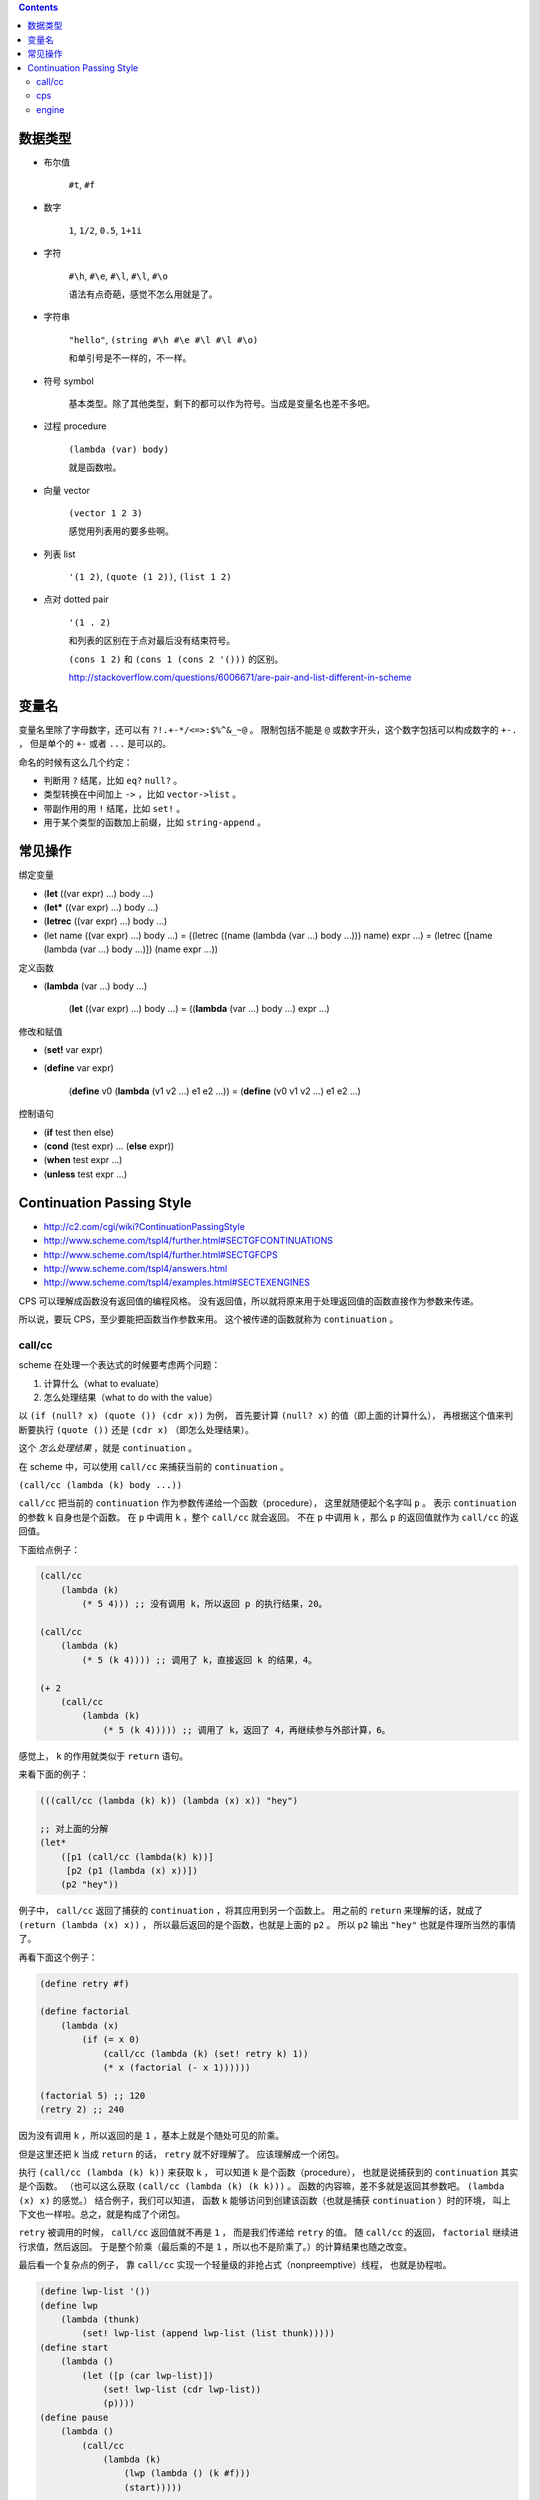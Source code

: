 .. contents::




数据类型
=========

+ 布尔值

    ``#t``, ``#f``

+ 数字

    ``1``, ``1/2``, ``0.5``, ``1+1i``

+ 字符

    ``#\h``, ``#\e``, ``#\l``, ``#\l``, ``#\o``

    语法有点奇葩，感觉不怎么用就是了。

+ 字符串

    ``"hello"``, ``(string #\h #\e #\l #\l #\o)``

    和单引号是不一样的，不一样。

+ 符号 symbol

    基本类型。除了其他类型，剩下的都可以作为符号。当成是变量名也差不多吧。

+ 过程 procedure

    ``(lambda (var) body)``

    就是函数啦。

+ 向量 vector

    ``(vector 1 2 3)``

    感觉用列表用的要多些啊。

+ 列表 list

    ``'(1 2)``, ``(quote (1 2))``, ``(list 1 2)``

+ 点对 dotted pair

    ``'(1 . 2)``

    和列表的区别在于点对最后没有结束符号。

    ``(cons 1 2)`` 和 ``(cons 1 (cons 2 '()))`` 的区别。

    http://stackoverflow.com/questions/6006671/are-pair-and-list-different-in-scheme



变量名
=======

变量名里除了字母数字，还可以有 ``?!.+-*/<=>:$%^&_~@`` 。
限制包括不能是 ``@`` 或数字开头，这个数字包括可以构成数字的 ``+-.`` ，
但是单个的 ``+-`` 或者 ``...`` 是可以的。

命名的时候有这么几个约定：

+ 判断用 ``?`` 结尾，比如 ``eq?`` ``null?`` 。
+ 类型转换在中间加上 ``->`` ，比如 ``vector->list`` 。
+ 带副作用的用 ``!`` 结尾，比如 ``set!`` 。
+ 用于某个类型的函数加上前缀，比如 ``string-append`` 。



常见操作
=========

绑定变量

+ (\ **let** ((var expr) ...) body ...)
+ (\ **let*** ((var expr) ...) body ...)
+ (\ **letrec** ((var expr) ...) body ...)

+ (let name ((var expr) ...) body ...)
  = ((letrec ((name (lambda (var ...) body ...))) name) expr ...)
  = (letrec ([name (lambda (var ...) body ...)]) (name expr ...))

定义函数

+ (\ **lambda** (var ...) body ...)

    (\ **let** ((var expr) ...) body ...)
    = ((\ **lambda** (var ...) body ...) expr ...)

修改和赋值

+ (\ **set!** var expr)
+ (\ **define** var expr)

    (\ **define** v0 (\ **lambda** (v1 v2 ...) e1 e2 ...))
    = (\ **define** (v0 v1 v2 ...) e1 e2 ...)

控制语句

+ (\ **if** test then else)
+ (\ **cond** (test expr) ... (\ **else** expr))
+ (\ **when** test expr ...)
+ (\ **unless** test expr ...)




Continuation Passing Style
===========================
+ http://c2.com/cgi/wiki?ContinuationPassingStyle
+ http://www.scheme.com/tspl4/further.html#SECTGFCONTINUATIONS
+ http://www.scheme.com/tspl4/further.html#SECTGFCPS
+ http://www.scheme.com/tspl4/answers.html
+ http://www.scheme.com/tspl4/examples.html#SECTEXENGINES

CPS 可以理解成函数没有返回值的编程风格。
没有返回值，所以就将原来用于处理返回值的函数直接作为参数来传递。

所以说，要玩 CPS，至少要能把函数当作参数来用。
这个被传递的函数就称为 ``continuation`` 。



call/cc
--------
scheme 在处理一个表达式的时候要考虑两个问题：

1. 计算什么（what to evaluate）
2. 怎么处理结果（what to do with the value）

以 ``(if (null? x) (quote ()) (cdr x))`` 为例，
首先要计算 ``(null? x)`` 的值（即上面的计算什么），
再根据这个值来判断要执行 ``(quote ())`` 还是 ``(cdr x)`` （即怎么处理结果）。

这个 *怎么处理结果* ，就是 ``continuation`` 。

在 scheme 中，可以使用 ``call/cc`` 来捕获当前的 ``continuation`` 。

``(call/cc (lambda (k) body ...))``

``call/cc`` 把当前的 ``continuation`` 作为参数传递给一个函数（procedure），
这里就随便起个名字叫 ``p`` 。
表示 ``continuation`` 的参数 ``k`` 自身也是个函数。
在 ``p`` 中调用 ``k`` ，整个 ``call/cc`` 就会返回。
不在 ``p`` 中调用 ``k`` ，那么 ``p`` 的返回值就作为 ``call/cc`` 的返回值。

下面给点例子：

.. code:: scheme

    (call/cc
        (lambda (k)
            (* 5 4))) ;; 没有调用 k，所以返回 p 的执行结果，20。

    (call/cc
        (lambda (k)
            (* 5 (k 4)))) ;; 调用了 k，直接返回 k 的结果，4。

    (+ 2
        (call/cc
            (lambda (k)
                (* 5 (k 4))))) ;; 调用了 k，返回了 4，再继续参与外部计算，6。

感觉上， ``k`` 的作用就类似于 ``return`` 语句。

来看下面的例子：

.. code:: scheme

    (((call/cc (lambda (k) k)) (lambda (x) x)) "hey")

    ;; 对上面的分解
    (let*
        ([p1 (call/cc (lambda(k) k))]
         [p2 (p1 (lambda (x) x))])
        (p2 "hey"))

例子中， ``call/cc`` 返回了捕获的 ``continuation`` ，将其应用到另一个函数上。
用之前的 ``return`` 来理解的话，就成了 ``(return (lambda (x) x))`` ，
所以最后返回的是个函数，也就是上面的 ``p2`` 。
所以 ``p2`` 输出 ``"hey"`` 也就是件理所当然的事情了。

再看下面这个例子：

.. code:: scheme

    (define retry #f)

    (define factorial
        (lambda (x)
            (if (= x 0)
                (call/cc (lambda (k) (set! retry k) 1))
                (* x (factorial (- x 1))))))

    (factorial 5) ;; 120
    (retry 2) ;; 240

因为没有调用 ``k`` ，所以返回的是 ``1`` ，基本上就是个随处可见的阶乘。

但是这里还把 ``k`` 当成 ``return`` 的话， ``retry`` 就不好理解了。
应该理解成一个闭包。

执行 ``(call/cc (lambda (k) k))`` 来获取 ``k`` ，
可以知道 ``k`` 是个函数（procedure），
也就是说捕获到的 ``continuation`` 其实是个函数。
（也可以这么获取 ``(call/cc (lambda (k) (k k)))`` 。
函数的内容嘛，差不多就是返回其参数吧。 ``(lambda (x) x)`` 的感觉。）
结合例子，我们可以知道，
函数 ``k`` 能够访问到创建该函数（也就是捕获 ``continuation`` ）时的环境，
叫上下文也一样啦。总之，就是构成了个闭包。

``retry`` 被调用的时候， ``call/cc`` 返回值就不再是 ``1`` ，
而是我们传递给 ``retry`` 的值。
随 ``call/cc`` 的返回， ``factorial`` 继续进行求值，然后返回。
于是整个阶乘（最后乘的不是 ``1`` ，所以也不是阶乘了。）的计算结果也随之改变。

最后看一个复杂点的例子，
靠 ``call/cc`` 实现一个轻量级的非抢占式（nonpreemptive）线程，
也就是协程啦。

.. code:: scheme

    (define lwp-list '())
    (define lwp
        (lambda (thunk)
            (set! lwp-list (append lwp-list (list thunk)))))
    (define start
        (lambda ()
            (let ([p (car lwp-list)])
                (set! lwp-list (cdr lwp-list))
                (p))))
    (define pause
        (lambda ()
            (call/cc
                (lambda (k)
                    (lwp (lambda () (k #f)))
                    (start)))))

    (lwp (lambda () (let f () (pause) (display "h") (f))))
    (lwp (lambda () (let f () (pause) (display "e") (f))))
    (lwp (lambda () (let f () (pause) (display "y") (f))))
    (lwp (lambda () (let f () (pause) (display "!") (f))))
    (lwp (lambda () (let f () (pause) (display "\n") (f))))
    ;;(lwp (lambda () (define f (lambda () (pause) (display "\n") (f))) (f)))
    ;;(lwp (lambda () (letrec ([f (lambda () (pause) (display "\n") (f))]) (f))))
    (start)

这里的 ``pause`` 起到了 ``yield`` 语句的效果。

要注意，在 ``pause`` 里，传递的 ``continuation`` （也就是 ``k`` ），
并没有直接调用。也就是说， ``pause`` 调用的时候，执行了 ``lwp`` 和 ``start`` 。

再按照执行的顺序看一次。

1. 调用 ``lwp`` ，把函数（也就是协程要执行的代码）加入队列。
2. 调用 ``start`` ，开始执行最初的协程。
3. 协程里调用了 ``pause`` ，
   把当前的执行环境加入到了队列中（这里没有执行 ``k`` ），
4. 协程里调用了 ``start`` ，开始执行下一个协程。
   注意， ``pause`` 没有返回，这个时候还没有进行输出。
5. （经过一轮的执行， ``lwp-list`` 中的协程全都变成了 ``pause`` 加入的函数。
   因为还在继续调用 ``start`` ，所以 ``(lambda () (k #f))`` 开始执行。）
6. 协程里调用了 ``k`` ，所以 ``pause`` 返回了 ``#f`` 。
   注意，没有执行 ``start`` 。
7. ``pause`` 返回，原来的协程开始继续执行，进行输出。
8. 原协程进行了递归调用，再次执行了 ``pause`` ，回到了过程 3。
9. （其实这就结束了，就是这样的无限循环。）

最后附上一个 js 的 ``call/cc`` ，
来自 http://matt.might.net/articles/by-example-continuation-passing-style/

.. code:: javascript

    function callcc(f, cc) {
        f(function (x, k) {
            cc(x);
        }, cc);
    }

再更新一个 scheme 的 ``call/cc`` ，
来自 http://c2.com/cgi/wiki?CallWithCurrentContinuation

.. code::

    (define (cps-call/cc k consumer)
        (let ([reified-current-continuation (lambda (k1 v) (k v))])
            (consumer k reified-current-continuation)))



cps
----
我们已经看到了， ``call/cc`` 很牛。可以说，虽不明，但觉厉。

接下来要讲的是 ``call/cc`` 和 ``cps`` 的关系。
实际上呢，用 ``call/cc`` 写的程序，都可以用 ``cps`` 进行改写。

先看两个简单的例子，
第一个是用 ``cps`` 的方式改写一般程序，
第二个是对 ``call/cc`` 程序进行改写。

.. code:: scheme

    (define reciprocal
        (lambda (n)
            (if (= n 0)
                "oops!"
                (/ 1 n))))
    ;; (reciprocal 10) => 1/10

    (define cps-reciprocal
        (lambda (n success failure)
            (if (= n 0)
                (failure "oops!")
                (success (/ 1 n)))))
    ;; (cps-reciprocal 10 (lambda (x) x) (lambda (x) x)) => 1/10


    (define product
        (lambda (ls)
            (call/cc
                (lambda (break)
                    (let f ([ls ls])
                        (cond
                            [(null? ls) 1]
                            [(= (car ls) 0) (break 0)]
                            [else (* (car ls) (f (cdr ls)))]))))))
    ;; (product '(1 2 3 4 0)) => 0

    (define cps-product
        (lambda (ls k)
            (let ([break k])
                (let f ([ls ls] [k k])
                    (cond
                        [(null? ls) (k 1)]
                        [(= (car ls) 0) (break 0)]
                        [else (f (cdr ls)
                            (lambda (x)
                                (k (* (car ls) x))))])))))
    ;; (cps-product '(1 2 3 4 0) (lambda (x) x)) => 0


第一个好理解。
第二个， 知道 ``let f`` 起个递归的作用，也能理解，就是递归的时候，
``k`` 比较绕。

用上面提过的阶乘做例子：

.. code:: scheme

    (define retry #f)
    (define factorial
        (lambda (x)
            (if (= x 0)
                (call/cc (lambda (k) (set! retry k) 1))
                (* x (factorial (- x 1))))))
    ;; (factorial 3) => 6

    (define cps-retry #f)
    (define cps-factorial
        (lambda (x k)
            (let f ([x x] [k k])
                (if (= x 0)
                    (begin (set! cps-retry k) (k 1))
                    (f (- x 1) (lambda (y) (k (* x y))))))))
    ;; (cps-factorial 3 (lambda (x) x)) => 6

这里使用传递的函数，来保存最后一步的计算状态，起到了和 ``call/cc`` 相同的效果。

最后 ``cps-retry`` 的里保存的，是 ``(lambda (y) (k (* x y)))`` ，
形成了一个闭包。
在 ``cps-factorial`` 里，以 ``1`` 为参数，执行了该函数。

改写一个 js 版本出来：

.. code:: javascript

    var retry;
    var factorial = function(x, k) {
        if (x === 0) {
            retry = k;
            k(1);
        } else {
            factorial(x - 1, function(y) { k(x * y); });
        }
    };
    // factorial(3, console.log) === 6

只能说，这个逻辑看着确实难受……



engine
-------
协程在调度的时候，是非抢占式的。而 ``engine`` 能够抢占式调度。
